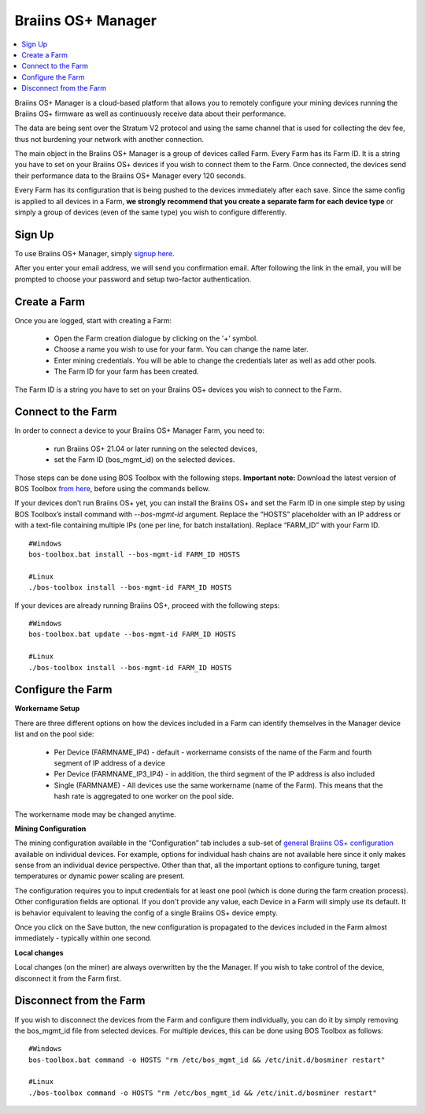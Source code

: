 
.. _manager:

###################
Braiins OS+ Manager
###################

.. contents::
  :local:
  :depth: 1

Braiins OS+ Manager is a cloud-based platform that allows you to remotely configure your mining devices running the Braiins OS+ firmware as well as continuously receive data about their performance.

The data are being sent over the Stratum V2 protocol and using the same channel that is used for collecting the dev fee, thus not burdening your network with another connection.

The main object in the Braiins OS+ Manager is a group of devices called Farm. Every Farm has its Farm ID. It is a string you have to set on your Braiins OS+ devices if you wish to connect them to the Farm. Once connected, the devices send their performance data to the Braiins OS+ Manager every 120 seconds.

Every Farm has its configuration that is being pushed to the devices immediately after each save. Since the same config is applied to all devices in a Farm, **we strongly recommend that you create a separate farm for each device type** or simply a group of devices (even of the same type) you wish to configure differently.

*******
Sign Up
*******

To use Braiins OS+ Manager, simply `signup here <https://manager.braiins.com/#/register>`_.

After you enter your email address, we will send you confirmation email. After following the link in the email, you will be prompted to choose your password and setup two-factor authentication.

*************
Create a Farm
*************

Once you are logged, start with creating a Farm:

  - Open the Farm creation dialogue by clicking on the '+' symbol.
  - Choose a name you wish to use for your farm. You can change the name later.
  - Enter mining credentials. You will be able to change the credentials later as well as add other pools.
  - The Farm ID for your farm has been created.

The Farm ID is a string you have to set on your Braiins OS+ devices you wish to connect to the Farm. 

*******************
Connect to the Farm
*******************

In order to connect a device to your Braiins OS+ Manager Farm, you need to:

  - run Braiins OS+ 21.04 or later running on the selected devices, 
  - set the Farm ID (bos_mgmt_id) on the selected devices.

Those steps can be done using BOS Toolbox with the following steps.
**Important note:** Download the latest version of BOS Toolbox `from here <https://manager.braiins.com/#/register>`_, before using the commands bellow.

.. raw:: html

   <details>
   <summary><a>Setting Farm ID during Braiins OS+ installation</a></summary>
   <p></p>

If your devices don’t run Braiins OS+ yet, you can install the Braiins OS+ and set the Farm ID in one simple step by using BOS Toolbox’s install command with `--bos-mgmt-id` argument.
Replace the “HOSTS” placeholder with an IP address or with a text-file containing multiple IPs (one per line, for batch installation). Replace “FARM_ID” with your Farm ID.
   
::

    #Windows
    bos-toolbox.bat install --bos-mgmt-id FARM_ID HOSTS

    #Linux
    ./bos-toolbox install --bos-mgmt-id FARM_ID HOSTS

.. raw:: html

   <p></p>
   </details>

.. raw:: html

   <details>
   <summary><a>Update existing Braiins OS+ installation and set Farm ID</a></summary>
   <p></p>

If your devices are already running Braiins OS+, proceed with the following steps:

::

    #Windows
    bos-toolbox.bat update --bos-mgmt-id FARM_ID HOSTS

    #Linux
    ./bos-toolbox install --bos-mgmt-id FARM_ID HOSTS

.. raw:: html

   <p></p>
   </details>
   <p></p>

******************
Configure the Farm
******************

**Workername Setup**

There are three different options on how the devices included in a Farm can identify themselves in the Manager device list and on the pool side:

  - Per Device (FARMNAME_IP4) - default - workername consists of the name of the Farm and fourth segment of IP address of a device
  - Per Device (FARMNAME_IP3_IP4) - in addition, the third segment of the IP address is also included
  - Single (FARMNAME) - All devices use the same workername (name of the Farm). This means that the hash rate is aggregated to one worker on the pool side.

The workername mode may be changed anytime.

**Mining Configuration**

The mining configuration available in the “Configuration” tab includes a sub-set of `general Braiins OS\+ configuration <https://docs.braiins.com/os/plus-en/Configuration/index_configuration.html>`_ available on individual devices. For example, options for individual hash chains are not available here since it only makes sense from an individual device perspective. Other than that, all the important options to configure tuning, target temperatures or dynamic power scaling are present.

The configuration requires you to input credentials for at least one pool (which is done during the farm creation process). Other configuration fields are optional. If you don't provide any value, each Device in a Farm will simply use its default. It is behavior equivalent to leaving the config of a single Braiins OS+ device empty.

Once you click on the Save button, the new configuration is propagated to the devices included in the Farm almost immediately - typically within one second.

**Local changes**

Local changes (on the miner) are always overwritten by the the Manager. If you wish to take control of the device, disconnect it from the Farm first.

************************
Disconnect from the Farm
************************

If you wish to disconnect the devices from the Farm and configure them individually, you can do it by simply removing the bos_mgmt_id file from selected devices. For multiple devices, this can be done using BOS Toolbox as follows:

::

    #Windows
    bos-toolbox.bat command -o HOSTS "rm /etc/bos_mgmt_id && /etc/init.d/bosminer restart"
    
    #Linux
    ./bos-toolbox command -o HOSTS "rm /etc/bos_mgmt_id && /etc/init.d/bosminer restart"
